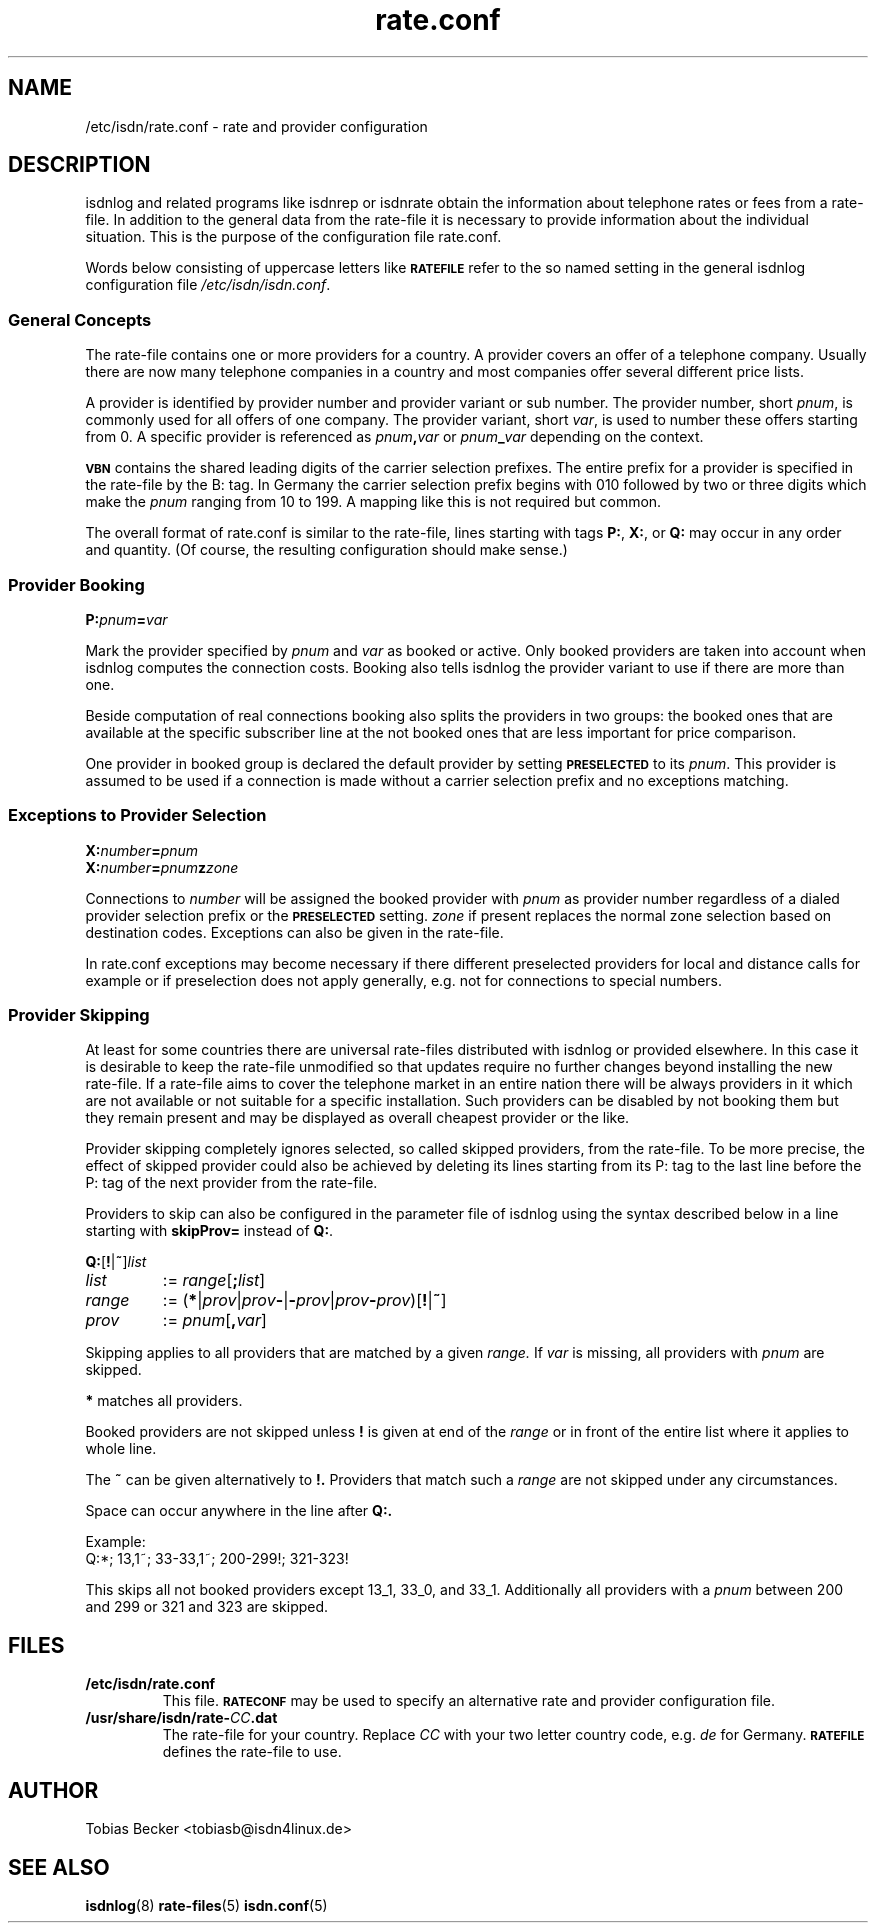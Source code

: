 .\" $Id: rate.conf.5.in,v 1.2 2007/01/05 02:40:54 tobiasb Exp $
.\" CHECKIN $Date: 2007/01/05 02:40:54 $
.TH rate.conf 5 "2007/01/05" "ISDN 4 Linux 3.12" "isdnlog 4.71"

.SH NAME
/etc/isdn/rate.conf \- rate and provider configuration

.SH DESCRIPTION
isdnlog and related programs like isdnrep or isdnrate obtain the
information about telephone rates or fees from a rate-file.
In addition to the general data from the rate-file it is necessary
to provide information about the individual situation.
This is the purpose of the configuration file rate.conf.

Words below consisting of uppercase letters like
.SB RATEFILE
refer to the so named setting in the general isdnlog configuration file
.IR /etc/isdn/isdn.conf .

.SS General Concepts

The rate-file contains one or more providers for a country.
A provider covers an offer of a telephone company.
Usually there are now many telephone companies in a country and
most companies offer several different price lists.

A provider is identified by provider number and provider variant or
sub number.  The provider number, short
.IR pnum ,
is commonly used for all offers of one company.
The provider variant, short
.IR var ,
is used to number these offers starting from 0.
A specific provider is referenced as
.IB pnum , var
or
.IB pnum _ var
depending on the context.

.SB VBN
contains the shared leading digits of the carrier selection prefixes.
The entire prefix for a provider is specified in the rate-file by the B: tag.
In Germany the carrier selection prefix begins with 010 followed by
two or three digits which make the
.I pnum
ranging from 10 to 199.
A mapping like this is not required but common.

The overall format of rate.conf is similar to the rate-file, lines
starting with tags
.BR P: ", " X: ", or " Q:
may occur in any order and quantity.
(Of course, the resulting configuration should make sense.)

.SS Provider Booking

.BI P: pnum = var

Mark the provider specified by
.IR pnum " and " var
as booked or active.
Only booked providers are taken into account when isdnlog computes
the connection costs.  Booking also tells isdnlog the provider
variant to use if there are more than one.

Beside computation of real connections booking also splits the providers
in two groups: the booked ones that are available at the specific subscriber
line at the not booked ones that are less important for price comparison.

One provider in booked group is declared the default provider by setting
.SB PRESELECTED
to its
.IR pnum .
This provider is assumed to be used if a connection is made without a
carrier selection prefix and no exceptions matching. 

.SS Exceptions to Provider Selection

.nf
.BI X: number = pnum
.BI X: number = pnum z zone
.fi

Connections to
.I number
will be assigned the booked provider with
.I pnum
as provider number regardless of a dialed provider selection prefix or the
.SB PRESELECTED
setting.
.I zone
if present
replaces the normal zone selection based on destination codes.
Exceptions can also be given in the rate-file.

In rate.conf exceptions may become necessary if there different
preselected providers for local and distance calls for example or if
preselection does not apply generally, e.g. not for connections to special
numbers.

.SS Provider Skipping

At least for some countries there are universal rate-files distributed with
isdnlog or provided elsewhere.  In this case it is desirable to keep the
rate-file unmodified so that updates require no further changes beyond
installing the new rate-file.  If a rate-file aims to cover the telephone
market in an entire nation there will be always providers in it which are
not available or not suitable for a specific installation.
Such providers can be disabled by not booking them but they remain present
and may be displayed as overall cheapest provider or the like.

Provider skipping completely ignores selected, so called skipped providers,
from the rate-file.  To be more precise, the effect of skipped provider
could also be achieved by deleting its lines starting from its P: tag to
the last line before the P: tag of the next provider from the rate-file.

Providers to skip can also be configured in the parameter file of isdnlog
using the syntax described below in a line starting with
.BR skipProv= " instead of " Q: .

.BR Q: [ ! | ~ ]\fIlist\fP

.TP
.I list
:=
.IR range [\fB;\fP list ]

.TP
.I range
:= 
.RI (\fB*\fP| prov | prov \fB-\fP|\fB-\fP prov | prov\fB-\fPprov )[\fB!\fP|\fB~\fP]

.TP
.I prov
:= 
.IR pnum [\fB,\fR var ]

.P
Skipping applies to all providers that are matched by a given
.IR range.
If
.I var
is missing, all providers with
.I pnum
are skipped.

.B *
matches all providers.

Booked providers are not skipped unless
.B !
is given at end of the
.I range
or in front of the entire list where it applies to whole line.

The
.B ~
can be given alternatively to
.BR !. 
Providers that match such a
.I range
are not skipped under any circumstances.

Space can occur anywhere in the line after
.BR Q:.

Example:
.br
Q:*; 13,1~; 33-33,1~; 200-299!; 321-323!

This skips all not booked providers except 13_1, 33_0, and 33_1.
Additionally all providers with a
.I pnum
between 200 and 299 or 321 and 323 are skipped.

.SH FILES
.TP
.B /etc/isdn/rate.conf
This file.
.SB RATECONF
may be used to specify an alternative rate and provider configuration file.

.TP
.BI /usr/share/isdn/rate- CC .dat
The rate-file for your country.  Replace
.I CC
with your two letter country code, e.g.
.I de
for Germany.
.SB RATEFILE
defines the rate-file to use.

.SH AUTHOR
Tobias Becker <tobiasb@isdn4linux.de>

.SH SEE ALSO
.BR isdnlog (8)
.BR rate-files (5)
.BR isdn.conf (5)

